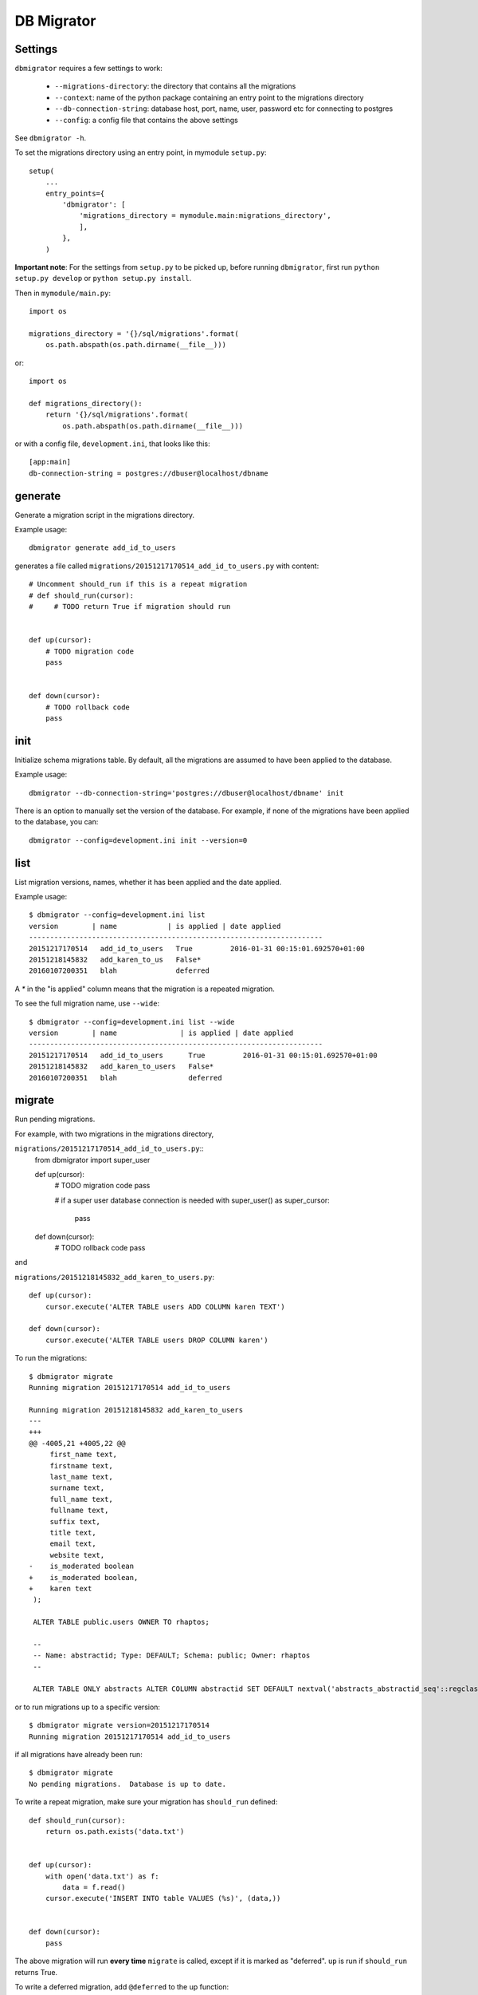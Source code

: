 DB Migrator
===========

.. image:: https://travis-ci.org/karenc/db-migrator.svg?branch=master
   :target: https://travis-ci.org/karenc/db-migrator

.. image:: https://coveralls.io/repos/github/karenc/db-migrator/badge.svg?branch=master
   :target: https://coveralls.io/github/karenc/db-migrator?branch=master

Settings
--------

``dbmigrator`` requires a few settings to work:

 - ``--migrations-directory``: the directory that contains all the migrations
 - ``--context``: name of the python package containing an entry point to the
   migrations directory
 - ``--db-connection-string``: database host, port, name, user, password etc
   for connecting to postgres
 - ``--config``: a config file that contains the above settings

See ``dbmigrator -h``.

To set the migrations directory using an entry point, in mymodule ``setup.py``::

    setup(
        ...
        entry_points={
            'dbmigrator': [
                'migrations_directory = mymodule.main:migrations_directory',
                ],
            },
        )

**Important note**: For the settings from ``setup.py`` to be picked up, before
running ``dbmigrator``, first run ``python setup.py develop`` or
``python setup.py install``.

Then in ``mymodule/main.py``::

    import os

    migrations_directory = '{}/sql/migrations'.format(
        os.path.abspath(os.path.dirname(__file__)))

or::

    import os

    def migrations_directory():
        return '{}/sql/migrations'.format(
            os.path.abspath(os.path.dirname(__file__)))

or with a config file, ``development.ini``, that looks like this::

    [app:main]
    db-connection-string = postgres://dbuser@localhost/dbname


generate
--------

Generate a migration script in the migrations directory.

Example usage::

    dbmigrator generate add_id_to_users

generates a file called ``migrations/20151217170514_add_id_to_users.py``
with content::

    # Uncomment should_run if this is a repeat migration
    # def should_run(cursor):
    #     # TODO return True if migration should run


    def up(cursor):
        # TODO migration code
        pass


    def down(cursor):
        # TODO rollback code
        pass


init
----

Initialize schema migrations table.  By default, all the migrations are assumed
to have been applied to the database.

Example usage::

    dbmigrator --db-connection-string='postgres://dbuser@localhost/dbname' init

There is an option to manually set the version of the database.  For example,
if none of the migrations have been applied to the database, you can::

    dbmigrator --config=development.ini init --version=0


list
----

List migration versions, names, whether it has been applied and the date
applied.

Example usage::

    $ dbmigrator --config=development.ini list
    version        | name            | is applied | date applied
    ----------------------------------------------------------------------
    20151217170514   add_id_to_users   True         2016-01-31 00:15:01.692570+01:00
    20151218145832   add_karen_to_us   False*              
    20160107200351   blah              deferred            

A `*` in the "is applied" column means that the migration is a repeated
migration.

To see the full migration name, use ``--wide``::

    $ dbmigrator --config=development.ini list --wide
    version        | name               | is applied | date applied
    ----------------------------------------------------------------------
    20151217170514   add_id_to_users      True         2016-01-31 00:15:01.692570+01:00
    20151218145832   add_karen_to_users   False*              
    20160107200351   blah                 deferred            


migrate
-------

Run pending migrations.

For example, with two migrations in the migrations directory,

``migrations/20151217170514_add_id_to_users.py``::
    from dbmigrator import super_user

    def up(cursor):
        # TODO migration code
        pass

        # if a super user database connection is needed
        with super_user() as super_cursor:
            pass

    def down(cursor):
        # TODO rollback code
        pass

and

``migrations/20151218145832_add_karen_to_users.py``::

    def up(cursor):
        cursor.execute('ALTER TABLE users ADD COLUMN karen TEXT')

    def down(cursor):
        cursor.execute('ALTER TABLE users DROP COLUMN karen')

To run the migrations::

    $ dbmigrator migrate
    Running migration 20151217170514 add_id_to_users

    Running migration 20151218145832 add_karen_to_users
    ---
    +++
    @@ -4005,21 +4005,22 @@
         first_name text,
         firstname text,
         last_name text,
         surname text,
         full_name text,
         fullname text,
         suffix text,
         title text,
         email text,
         website text,
    -    is_moderated boolean
    +    is_moderated boolean,
    +    karen text
     );

     ALTER TABLE public.users OWNER TO rhaptos;

     --
     -- Name: abstractid; Type: DEFAULT; Schema: public; Owner: rhaptos
     --

     ALTER TABLE ONLY abstracts ALTER COLUMN abstractid SET DEFAULT nextval('abstracts_abstractid_seq'::regclass);

or to run migrations up to a specific version::

    $ dbmigrator migrate version=20151217170514
    Running migration 20151217170514 add_id_to_users

if all migrations have already been run::

    $ dbmigrator migrate
    No pending migrations.  Database is up to date.

To write a repeat migration, make sure your migration has ``should_run`` defined::

    def should_run(cursor):
        return os.path.exists('data.txt')


    def up(cursor):
        with open('data.txt') as f:
            data = f.read()
        cursor.execute('INSERT INTO table VALUES (%s)', (data,))


    def down(cursor):
        pass

The above migration will run **every time** ``migrate`` is called, except if it
is marked as "deferred".  ``up`` is run if ``should_run`` returns True.

To write a deferred migration, add ``@deferred`` to the up function::

    from dbmigrator import deferred


    @deferred
    def up(cursor):
        # this migration is automatically deferred

The above migration will not run unless you use ``migrate --run-deferred``.

rollback
--------

Rollback a migration.

For example, with two migrations in the migrations directory,

``migrations/20151217170514_add_id_to_users.py``::

    def up(cursor):
        # TODO migration code
        pass

    def down(cursor):
        # TODO rollback code
        pass

and

``migrations/20151218145832_add_karen_to_users.py``::

    def up(cursor):
        cursor.execute('ALTER TABLE users ADD COLUMN karen TEXT')

    def down(cursor):
        cursor.execute('ALTER TABLE users DROP COLUMN karen')

Make sure the database is up to date::

    $ dbmigrator migrate
    No pending migrations.  Database is up to date.

Now rollback the last migration::

    $ dbmigrator rollback
    Rolling back migration 20151218145832 add_karen_to_users
    ---
    +++
    @@ -4005,22 +4005,21 @@
         first_name text,
         firstname text,
         last_name text,
         surname text,
         full_name text,
         fullname text,
         suffix text,
         title text,
         email text,
         website text,
    -    is_moderated boolean,
    -    karen text
    +    is_moderated boolean
     );

     ALTER TABLE public.users OWNER TO rhaptos;

     --
     -- Name: abstractid; Type: DEFAULT; Schema: public; Owner: rhaptos
     --

     ALTER TABLE ONLY abstracts ALTER COLUMN abstractid SET DEFAULT nextval('abstracts_abstractid_seq'::regclass);

To rollback the last 2 migrations::

    $ dbmigrator rollback --steps=2
    Rolling back migration 20151218145832 add_karen_to_users
    ---
    +++
    @@ -4005,22 +4005,21 @@
         first_name text,
         firstname text,
         last_name text,
         surname text,
         full_name text,
         fullname text,
         suffix text,
         title text,
         email text,
         website text,
    -    is_moderated boolean,
    -    karen text
    +    is_moderated boolean
     );

     ALTER TABLE public.users OWNER TO rhaptos;

     --
     -- Name: abstractid; Type: DEFAULT; Schema: public; Owner: rhaptos
     --

     ALTER TABLE ONLY abstracts ALTER COLUMN abstractid SET DEFAULT nextval('abstracts_abstractid_seq'::regclass);

    Rolling back migration 20151217170514 add_id_to_users

mark
----

Mark a migration as completed, not completed or deferred.

Example usage::

    $ dbmigrator --config=development.ini --migrations-directory=migrations/ list
    name                      | is applied | date applied
    ----------------------------------------------------------------------
    20151217170514_add_id_to_   True         2016-01-31 00:15:01.692570+01:00
    20151218145832_add_karen_   False               
    20160107200351_blah         False               

To mark a migration as not completed::

    $ dbmigrator --config=development.ini --migrations-directory=migrations/ mark -f 20151217170514
    Migration 20151217170514 marked as not been run

    $ dbmigrator --config=development.ini --migrations-directory=migrations/ list
    name                      | is applied | date applied
    ----------------------------------------------------------------------
    20151217170514_add_id_to_   False               
    20151218145832_add_karen_   False               
    20160107200351_blah         False               

To mark a migration as completed::

    $ dbmigrator --config=development.ini --migrations-directory=migrations/ mark -f 20151217170514
    Migration 20151217170514 marked as completed

    $ dbmigrator --config=development.ini --migrations-directory=migrations/ list
    name                      | is applied | date applied
    ----------------------------------------------------------------------
    20151217170514_add_id_to_   True         2016-06-13 16:39:58.777893+01:00
    20151218145832_add_karen_   False               
    20160107200351_blah         False               

To mark a migration as deferred means to ignore a migration when running ``migrate`` or ``rollback``::

    $ dbmigrator --config=development.ini --migrations-directory=migrations/ mark -d 20151217170514
    Migration 20151217170514 marked as deferred

    $ dbmigrator --config=development.ini --migrations-directory=migrations/ list
    name                      | is applied | date applied
    ----------------------------------------------------------------------
    20151217170514_add_id_to_   deferred     None
    20151218145832_add_karen_   False               
    20160107200351_blah         False               
